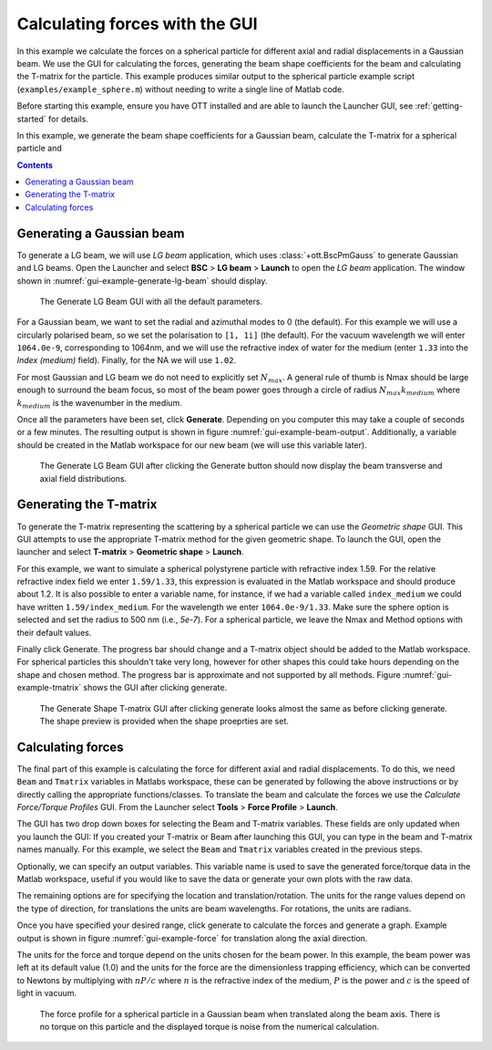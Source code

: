 
.. _calculating-forces-with-the-gui:

###############################
Calculating forces with the GUI
###############################

In this example we calculate the forces on a spherical particle for
different axial and radial displacements in a Gaussian beam.
We use the GUI for calculating the forces, generating the beam shape
coefficients for the beam and calculating the T-matrix for the particle.
This example produces similar output to the spherical particle example
script (``examples/example_sphere.m``) without needing to write a
single line of Matlab code.

Before starting this example, ensure you have OTT installed and are
able to launch the Launcher GUI, see :ref:`getting-started` for details.

In this example, we generate the beam shape coefficients for a Gaussian
beam, calculate the T-matrix for a spherical particle and 


.. contents:: Contents
   :depth: 3
   :local:
..

Generating a Gaussian beam
--------------------------

To generate a LG beam, we will use `LG beam` application, which
uses :class:`+ott.BscPmGauss` to generate Gaussian and LG beams.
Open the Launcher and select **BSC** > **LG beam** > **Launch** to
open the `LG beam` application.
The window shown in :numref:`gui-example-generate-lg-beam` should display.

.. _gui-example-generate-lg-beam:
.. figure:: images/examples/guiExample/generateLgBeam.png
   :alt: Default Generate LG beam GUI.

   The Generate LG Beam GUI with all the default parameters.

For a Gaussian beam, we want to set the radial and azimuthal modes to 0
(the default).  For this example we will use a circularly polarised beam,
so we set the polarisation to ``[1, 1i]`` (the default).
For the vacuum wavelength we will enter ``1064.0e-9``, corresponding to
1064nm, and we will use the refractive index of water for the medium
(enter ``1.33`` into the *Index (medium)* field).
Finally, for the NA we will use ``1.02``.

For most Gaussian and LG beam we do not need to explicitly set
:math:`N_{max}`.
A general rule of thumb is Nmax should be large enough to surround the
beam focus, so most of the beam power goes through a circle of radius
:math:`N_{max}k_{medium}` where :math:`k_{medium}` is the wavenumber
in the medium.

Once all the parameters have been set, click **Generate**.
Depending on you computer this may take a couple of seconds or a few
minutes.
The resulting output is shown in figure :numref:`gui-example-beam-output`.
Additionally, a variable should be created in the Matlab workspace
for our new beam (we will use this variable later).

.. _gui-example-beam-output:
.. figure:: images/examples/guiExample/beamOutput.png
   :alt: Generate beam GUI after clicking generate.

   The Generate LG Beam GUI after clicking the Generate button should
   now display the beam transverse and axial field distributions.

Generating the T-matrix
-----------------------

To generate the T-matrix representing the scattering by a spherical
particle we can use the `Geometric shape` GUI.
This GUI attempts to use the appropriate T-matrix method for the
given geometric shape.
To launch the GUI, open the launcher and select
**T-matrix** > **Geometric shape** > **Launch**.

For this example, we want to simulate a spherical polystyrene
particle with refractive index 1.59.
For the relative refractive index field we enter ``1.59/1.33``, this
expression is evaluated in the Matlab workspace and should produce
about 1.2.
It is also possible to enter a variable name, for instance, if we had
a variable called ``index_medium`` we could have written
``1.59/index_medium``.
For the wavelength we enter ``1064.0e-9/1.33``.
Make sure the sphere option is selected and set the radius to
500 nm (i.e., `5e-7`).
For a spherical particle, we leave the Nmax and Method options
with their default values.

Finally click Generate.
The progress bar should change and a T-matrix object should be added to
the Matlab workspace.
For spherical particles this shouldn't take very long, however for other
shapes this could take hours depending on the shape and chosen method.
The progress bar is approximate and not supported by all methods.
Figure :numref:`gui-example-tmatrix` shows the GUI after clicking generate.

.. _gui-example-tmatrix:
.. figure:: images/examples/guiExample/tmatrix.png
   :alt: Geometric Shape T-matrix GUI after clicking generate.

   The Generate Shape T-matrix GUI after clicking generate looks almost
   the same as before clicking generate.  The shape preview is provided
   when the shape proeprties are set.

Calculating forces
------------------

The final part of this example is calculating the force for different
axial and radial displacements.
To do this, we need ``Beam`` and ``Tmatrix`` variables in Matlabs workspace,
these can be generated by following the above instructions or by directly
calling the appropriate functions/classes.
To translate the beam and calculate the forces we use the
`Calculate Force/Torque Profiles` GUI.
From the Launcher select **Tools** > **Force Profile** > **Launch**.

The GUI has two drop down boxes for selecting the Beam and T-matrix
variables.
These fields are only updated when you launch the GUI: If you created
your T-matrix or Beam after launching this GUI, you can type in the
beam and T-matrix names manually.
For this example, we select the ``Beam`` and ``Tmatrix`` variables
created in the previous steps.

Optionally, we can specify an output variables.
This variable name is used to save the generated force/torque data in
the Matlab workspace, useful if you would like to save the data or generate
your own plots with the raw data.

The remaining options are for specifying the location and translation/rotation.
The units for the range values depend on the type of direction, for
translations the units are beam wavelengths.
For rotations, the units are radians.

Once you have specified your desired range, click generate to calculate the
forces and generate a graph.
Example output is shown in figure :numref:`gui-example-force` for
translation along the axial direction.

The units for the force and torque depend on the units chosen for the
beam power.
In this example, the beam power was left at its default value (1.0)
and the units for the force are the dimensionless trapping efficiency,
which can be converted to Newtons by multiplying with :math:`nP/c`
where :math:`n` is the refractive index of the medium,
:math:`P` is the power and :math:`c` is the speed of light in vacuum.

.. _gui-example-force:
.. figure:: images/examples/guiExample/force.png
   :alt: Calculate Force/Torque Profile GUI after clicking generate.

   The force profile for a spherical particle in a Gaussian beam when
   translated along the beam axis.
   There is no torque on this particle and the displayed torque is
   noise from the numerical calculation.

